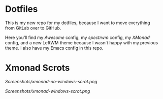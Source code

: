 * Dotfiles

This is my new repo for my dotfiles, because I want to move everything from GitLab over to GitHub.

Here you'll find my [[.config/awesome][Awesome]] config, my [[.config/spectrwm][spectrwm]] config, my [[.xmonad/][XMonad]] config, and a new LeftWM theme because I wasn't happy with my previous theme.
I also have my Emacs config in this repo.

* Xmonad Scrots
[[Screenshots/xmonad-no-windows-scrot.png]]

[[Screenshots/xmonad-windows-scrot.png]]
